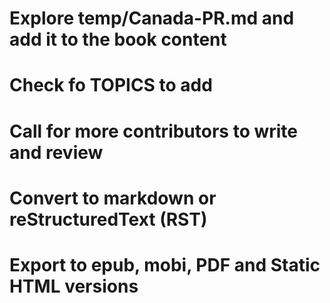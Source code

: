 
* Explore temp/Canada-PR.md and add it to the book content
* Check fo TOPICS to add
* Call for more contributors to write and review
* Convert to markdown or reStructuredText (RST)
* Export to epub, mobi, PDF and Static HTML versions
